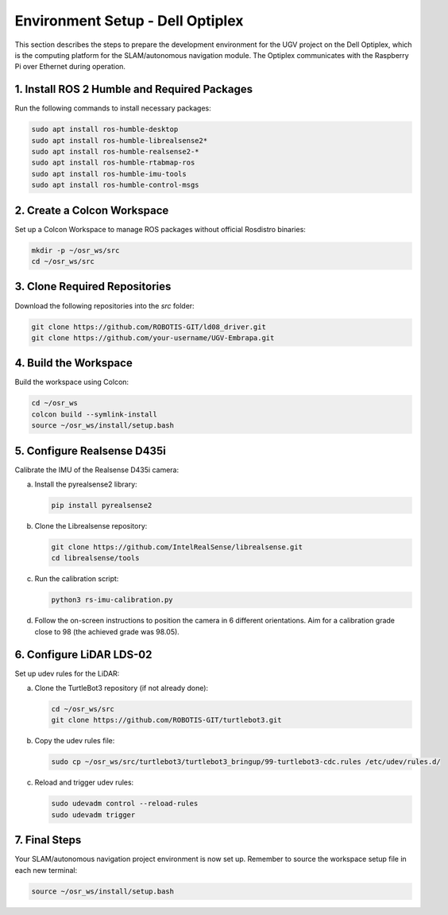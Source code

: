 Environment Setup - Dell Optiplex
=================================

This section describes the steps to prepare the development environment for the UGV project on the Dell Optiplex, which is the computing platform for the SLAM/autonomous navigation module. The Optiplex communicates with the Raspberry Pi over Ethernet during operation.

1. Install ROS 2 Humble and Required Packages
---------------------------------------------

Run the following commands to install necessary packages:

.. code-block:: bash

   sudo apt install ros-humble-desktop
   sudo apt install ros-humble-librealsense2*
   sudo apt install ros-humble-realsense2-*
   sudo apt install ros-humble-rtabmap-ros
   sudo apt install ros-humble-imu-tools
   sudo apt install ros-humble-control-msgs

2. Create a Colcon Workspace
----------------------------

Set up a Colcon Workspace to manage ROS packages without official Rosdistro binaries:

.. code-block:: bash

   mkdir -p ~/osr_ws/src
   cd ~/osr_ws/src

3. Clone Required Repositories
------------------------------

Download the following repositories into the `src` folder:

.. code-block:: bash

   git clone https://github.com/ROBOTIS-GIT/ld08_driver.git
   git clone https://github.com/your-username/UGV-Embrapa.git

4. Build the Workspace
----------------------

Build the workspace using Colcon:

.. code-block:: bash

   cd ~/osr_ws
   colcon build --symlink-install
   source ~/osr_ws/install/setup.bash

5. Configure Realsense D435i
----------------------------

Calibrate the IMU of the Realsense D435i camera:

a. Install the pyrealsense2 library:

   .. code-block:: bash

      pip install pyrealsense2

b. Clone the Librealsense repository:

   .. code-block:: bash

      git clone https://github.com/IntelRealSense/librealsense.git
      cd librealsense/tools

c. Run the calibration script:

   .. code-block:: bash

      python3 rs-imu-calibration.py

d. Follow the on-screen instructions to position the camera in 6 different orientations.
   Aim for a calibration grade close to 98 (the achieved grade was 98.05).

6. Configure LiDAR LDS-02
-------------------------

Set up udev rules for the LiDAR:

a. Clone the TurtleBot3 repository (if not already done):

   .. code-block:: bash

      cd ~/osr_ws/src
      git clone https://github.com/ROBOTIS-GIT/turtlebot3.git

b. Copy the udev rules file:

   .. code-block:: bash

      sudo cp ~/osr_ws/src/turtlebot3/turtlebot3_bringup/99-turtlebot3-cdc.rules /etc/udev/rules.d/

c. Reload and trigger udev rules:

   .. code-block:: bash

      sudo udevadm control --reload-rules
      sudo udevadm trigger

7. Final Steps
--------------

Your SLAM/autonomous navigation project environment is now set up. Remember to source the workspace setup file in each new terminal:

.. code-block:: bash

   source ~/osr_ws/install/setup.bash
